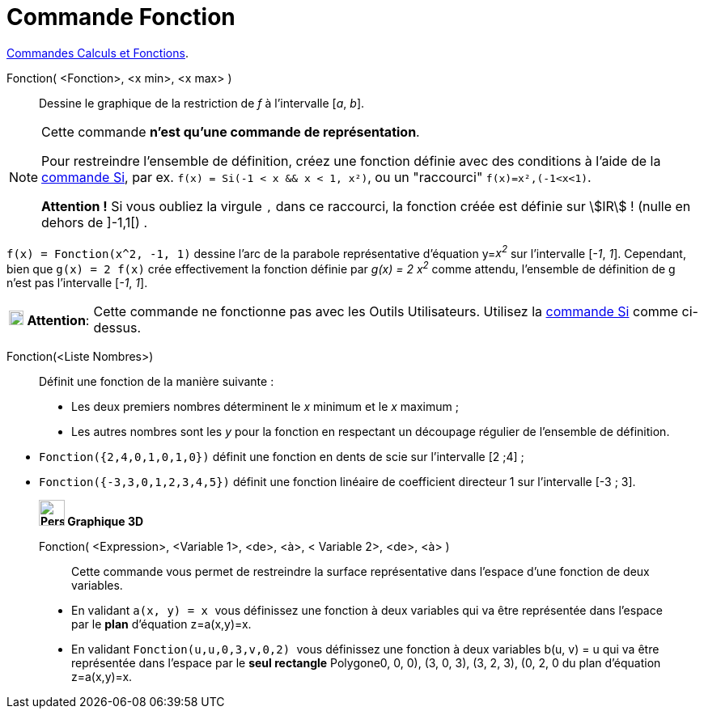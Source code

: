 = Commande Fonction
:page-en: commands/Function
ifdef::env-github[:imagesdir: /fr/modules/ROOT/assets/images]

xref:/commands/Commandes_Calculs_et_Fonctions.adoc[Commandes Calculs et Fonctions].

Fonction( <Fonction>, <x min>, <x max> )::
  Dessine le graphique de la restriction de _f_ à l'intervalle [_a_, _b_].

[NOTE]
====

Cette commande *n'est qu'une commande de représentation*.

Pour restreindre l'ensemble de définition, créez une fonction définie avec des conditions à l'aide de la xref:/commands/Si.adoc[commande Si], par ex.
`++f(x) = Si(-1 < x && x < 1, x²)++`, ou un "raccourci" `++f(x)=x²,(-1<x<1)++`.

*Attention !* Si vous oubliez la virgule `++,++` dans ce raccourci, la fonction créée est définie sur stem:[IR] ! (nulle en dehors de ]-1,1[) .

====

[EXAMPLE]
====

`++f(x) = Fonction(x^2, -1, 1)++` dessine l'arc de la parabole représentative d'équation y=__x^2^__ sur
l'intervalle [_-1_, _1_]. Cependant, bien que `++g(x) = 2 f(x)++` crée effectivement la fonction définie par _g(x) = 2
x^2^_ comme attendu, l'ensemble de définition de g n'est pas l'intervalle [_-1_, _1_].

====

[width=100%, cols="12%,88%",]
|===
|image:18px-Attention.png[Attention,title="Attention",width=18,height=18] *Attention*: |Cette commande ne fonctionne pas
avec les Outils Utilisateurs. Utilisez la xref:/commands/Si.adoc[commande Si] comme ci-dessus.
|===

Fonction(<Liste Nombres>)::
  Définit une fonction de la manière suivante :

* Les deux premiers nombres déterminent le _x_ minimum et le _x_ maximum ;
* Les autres nombres sont les _y_ pour la fonction en respectant un découpage régulier de l'ensemble de définition.

[EXAMPLE]
====

* `++Fonction({2,4,0,1,0,1,0})++` définit une fonction en dents de scie sur l'intervalle [2 ;4] ;
* `++Fonction({-3,3,0,1,2,3,4,5})++` définit une fonction linéaire de coefficient directeur 1 sur l'intervalle [-3 ; 3].
==== 

________________________________________________________

*image:32px-Perspectives_algebra_3Dgraphics.svg.png[Perspectives algebra 3Dgraphics.svg,width=32,height=32] Graphique
3D*

Fonction( <Expression>, <Variable 1>, <de>, <à>, < Variable 2>, <de>, <à> )::
  Cette commande vous permet de restreindre la surface représentative dans l'espace d'une fonction de deux variables.

[EXAMPLE]
====


* En validant `++a(x, y) = x ++` vous définissez une fonction à deux variables qui va être représentée dans l'espace par
le *[.underline]#plan#* d'équation z=a(x,y)=x.

* En validant `++Fonction(u,u,0,3,v,0,2) ++` vous définissez une fonction à
deux variables b(u, v) = u qui va être représentée dans l'espace par le *[.underline]#seul rectangle#* Polygone((0, 0,
0), (3, 0, 3), (3, 2, 3), (0, 2, 0)) du plan d'équation z=a(x,y)=x.

====



